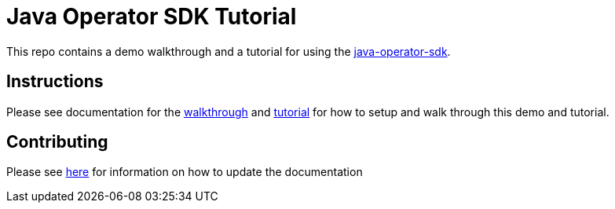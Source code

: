 = Java Operator SDK Tutorial

This repo contains a demo walkthrough and a tutorial for using the link:https://github.com/java-operator-sdk/java-operator-sdk[java-operator-sdk].

== Instructions

Please see documentation for the link:https://hatmarch.github.io/java-operator-sdk-tutorial/java-operator-tutorial/demo/walkthrough.html[walkthrough] and link:https://hatmarch.github.io/java-operator-sdk-tutorial/java-operator-tutorial/01-setup.html[tutorial] for how to setup and walk through this demo and tutorial.

== Contributing

Please see link:Contributing.adoc[here] for information on how to update the documentation

